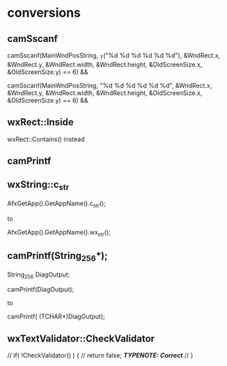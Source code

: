 

* conversions

** camSscanf

camSscanf(MainWndPosString,
		 _T("%d %d %d %d %d %d"),
		 &WndRect.x,
		 &WndRect.y,
		 &WndRect.width,
		 &WndRect.height,
		 &OldScreenSize.x,
		 &OldScreenSize.y) == 6) &&

camSscanf(MainWndPosString,
		 "%d %d %d %d %d %d",
		 &WndRect.x,
		 &WndRect.y,
		 &WndRect.width,
		 &WndRect.height,
		 &OldScreenSize.x,
		 &OldScreenSize.y) == 6) &&

** wxRect::Inside

   wxRect::Contains() instead

** camPrintf




** wxString::c_str


AfxGetApp().GetAppName().c_str();

to

AfxGetApp().GetAppName().wx_str();

** camPrintf(String_256*);


String_256 DiagOutput;


camPrintf(DiagOutput);

to 

camPrintf( (TCHAR*)DiagOutput);

** wxTextValidator::CheckValidator


		  // if( !CheckValidator() ) {
		  //   return false;			/*TYPENOTE: Correct*/
		  // }
